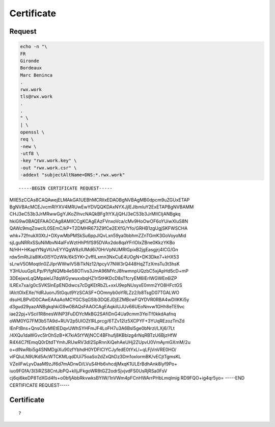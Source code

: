 Certificate
===========

Request
-------

.. code:: shell

 echo -n "\
 FR
 Gironde
 Bordeaux
 Marc Beninca
 .
 rwx.work
 tls@rwx.work
 .
 .
 " \
 | \
 openssl \
 req \
 -new \
 -utf8 \
 -key "rwx.work.key" \
 -out "rwx.work.csr" \
 -addext "subjectAltName=DNS:*.rwx.work"

::

-----BEGIN CERTIFICATE REQUEST-----
MIIE5zCCAs8CAQAwejELMAkGA1UEBhMCRlIxEDAOBgNVBAgMB0dpcm9uZGUxETAP
BgNVBAcMCEJvcmRlYXV4MRUwEwYDVQQKDAxNYXJjIEJlbmluY2ExETAPBgNVBAMM
CHJ3eC53b3JrMRwwGgYJKoZIhvcNAQkBFg1tYXJjQHJ3eC53b3JrMIICIjANBgkq
hkiG9w0BAQEFAAOCAg8AMIICCgKCAgEAzFVnxoVca/cMv9HoOwOF6oYUiwXIuS8N
QAWc9mqZowcIL0SEmC/kP+T2DMHR673Z9fCe2EXfG/Yfo/GRHB1zgUgjSKFWSCHA
whk+72fnukX0XtJ+DXywMbPMSkSu6ppJlQvLxn59ya0bbhmZZnTGmK3GoVoyoMid
sjLguNRRxSSuNiMbvN4alFxWztHhPfifS95DVAx2do8qaYFrIOIxZBne0KkzYKBo
N/HH+HKaptYNgVtUvEYYQgW8zlUMd6i70HrVpNUMRlGpixB2jgEasgjrj4ICG/Gn
rdw5mRtJ/a8lKx0l5YOzWik/6kSYK+2vffILxmn3NxCuE4UOgN+DK3Dke7+kHX53
sLrwV5OMoqtln0ZJIprWWwlV58iTkNz12/tpcyV7NW3rQ448HqZTzXmsTu3t3hsK
Y3HUuuGplLPp/P/fgNQMb4e58OTivs3JmA96MYcJ8hwmnpUQzbC5xjApHd5cD+mP
3DEejwxLqQMpaielJ7dqWGywuxxbqHZ1rl5tHKDcD8sTfcryEM6IErlWGWEn6lZP
lLREx7xa/g0cSVKSlnEpENDdwcs7cDgKEtRbZL+xxU9epNUsyxE0mm2YO8HFctGS
lAlctOlxEXe/YdRJuonJ5tGqut9YzSCASF+OOmnyb0oYRLZz2/b8TsgD07TGALWO
dsuHLBPvlD0CAwEAAaAoMCYGCSqGSIb3DQEJDjEZMBcwFQYDVR0RBA4wDIIKKi5y
d3gud29yazANBgkqhkiG9w0BAQsFAAOCAgEAqkilUJUv66UEoNnvw1GHh8eTE9vc
iae22pj+VScil1R8nesWiNP3FuDDYcMkBG2SAfiDnG4Ua9cmm3YeiTf0kkdAafnq
oWM0YG7FM3b5TA9d+RUV2p5UIOZt1RLprcg/6TZv12lz5XCPYF+3YUqREzozTmZd
lEnFtBns+QnsC6vMlEtEDqvUWhSYHFmJF4LoFH7u3A6Bsl5ge0bNrzl/LXj6/7Lt
/4XQu1daWGvc5lrOhSzB+K7kiA5tYWjNCC4BFhufj8KBblzg4rNqRBTzU6BjzHfW
R4X4C7fEmqQ0rDtdTYmhJRUwRV3dI2SpRnnXiQehAeUHj2ZUpvU0VmAymGXmM/2u
o+dINwRbi5g4SNMDgiXu90zfYbhdH0YDFIClYCJyfedE0tYxLI+qLFjVnVRE0HO/
vlFQluLN9UKd5AcWTCKMLqdDUi75oaSo2dZxQhDz3Dm1oxlormBK/vECjtTgmsKL
VZeilFwLyvDaaM9zJf6d7mADrwD/LVuS4Hb6vhcdjMxqK1ULErBdhAnk8lyf9Po+
iuo9FGfA/3I3iRZS8CntJbPQ+kIljJFkgoWR8tGZ2odrSjvjvdFS0UsRjRSa0FsV
cj6qi6keDP8TdXGd4fs+o0bfjAbbRkvwksBYIW/1nVWm4pFCnHWArrPHbLmqlmig
RD9FQO+ig4qr5yo=
-----END CERTIFICATE REQUEST-----

Certificate
-----------

::

 ?
